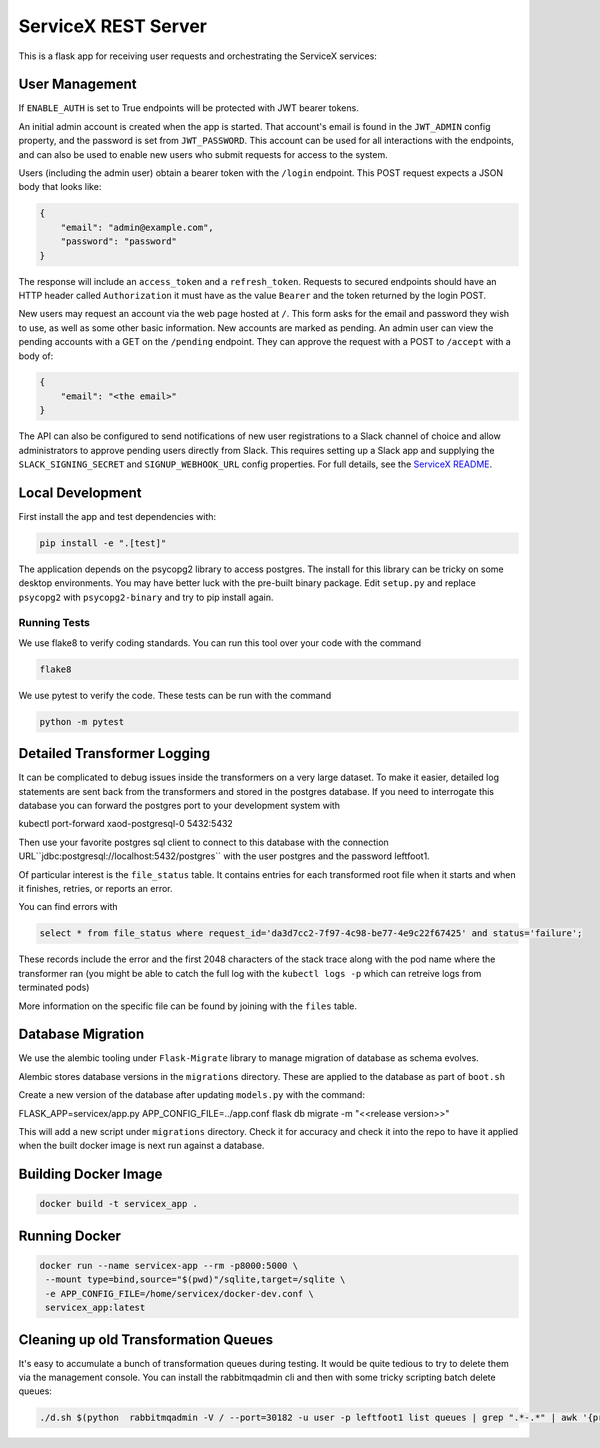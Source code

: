 ServiceX REST Server
====================

.. image:: https://travis-ci.org/ssl-hep/ServiceX_transformer.svg?branch=pytest
    :target: https://travis-ci.org/ssl-hep/ServiceX_App
.. image:: https://codecov.io/gh/BenGalewsky/ServiceX_App/branch/pytest/graph/badge.svg
  :target: https://codecov.io/gh/BenGalewsky/ServiceX_App
.. image:: https://img.shields.io/badge/License-BSD%203--Clause-blue.svg
   :target: https://opensource.org/licenses/BSD-3-Clause

This is a flask app for receiving user requests and orchestrating the ServiceX
services:

.. image:: doc/sequence_diagram.png

User Management
---------------
If ``ENABLE_AUTH``  is set to True endpoints will be protected with JWT bearer
tokens.

An initial admin account is created when the app is started. That account's
email is found in the ``JWT_ADMIN`` config property, and the password is
set from ``JWT_PASSWORD``. This account can be used for all interactions with
the endpoints, and can also be used to enable new users who submit requests for
access to the system.

Users (including the admin user) obtain a bearer token with the ``/login``
endpoint. This POST request expects a JSON body that looks like:

.. code:: json

    {
        "email": "admin@example.com",
        "password": "password"
    }


The response will include an ``access_token`` and a ``refresh_token``. Requests
to secured endpoints should have an HTTP header called ``Authorization`` it must
have as the value ``Bearer`` and the token returned by the login POST.

New users may request an account via the web page hosted at ``/``. This form
asks for the email and password they wish to use, as well as some other
basic information. New accounts are marked as pending. An admin user can view
the pending accounts with a GET on the ``/pending`` endpoint.
They can approve the request with a POST to ``/accept`` with a body of:

.. code:: json

    {
        "email": "<the email>"
    }

The API can also be configured to send notifications of new user registrations
to a Slack channel of choice and allow administrators to approve pending users
directly from Slack. This requires setting up a Slack app and supplying the
``SLACK_SIGNING_SECRET`` and ``SIGNUP_WEBHOOK_URL`` config properties. For full
details, see the `ServiceX README <https://github.com/ssl-hep/ServiceX>`_.

Local Development
-----------------
First install the app and test dependencies with:

.. code:: bash

    pip install -e ".[test]"


The application depends on the psycopg2 library to access postgres. The
install for this library can be tricky on some desktop environments. You may have better luck with
the pre-built binary package. Edit ``setup.py`` and replace ``psycopg2``
with ``psycopg2-binary`` and try to pip install again.

Running Tests
*************
We use flake8 to verify coding standards. You can run this tool over your code
with the command

.. code:: bash

    flake8

We use pytest to verify the code. These tests can be run with the command

.. code:: bash

    python -m pytest


Detailed Transformer Logging
----------------------------
It can be complicated to debug issues inside the transformers on a very large
dataset. To make it easier, detailed log statements are sent back from the
transformers and stored in the postgres database. If you need to interrogate
this database you can forward the postgres port to your development system with

.. code:: bash

kubectl port-forward xaod-postgresql-0 5432:5432

Then use your favorite postgres sql client to connect to this
database with the connection URL``jdbc:postgresql://localhost:5432/postgres``
with the user postgres and the password leftfoot1.

Of particular interest is the ``file_status`` table. It contains entries for
each transformed root file when it starts and when it finishes, retries, or
reports an error.

You can find errors with

.. code:: sql

    select * from file_status where request_id='da3d7cc2-7f97-4c98-be77-4e9c22f67425' and status='failure';

These records include the error and the first 2048 characters of the stack
trace along with the pod name where the transformer ran (you might be able to
catch the full log with the ``kubectl logs -p`` which can retreive logs from
terminated pods)

More information on the specific file can be found by joining with the ``files``
table.

Database Migration
------------------
We use the alembic tooling under ``Flask-Migrate`` library to manage migration of
database as schema evolves.

Alembic stores database versions in the ``migrations`` directory. These are
applied to the database as part of ``boot.sh``

Create a new version of the database after updating ``models.py`` with the
command:

.. code:: bash

FLASK_APP=servicex/app.py APP_CONFIG_FILE=../app.conf flask db migrate -m "<<release version>>"

This will add a new script under ``migrations`` directory. Check it for
accuracy and check it into the repo to have it applied when the built docker
image is next run against a database.



Building Docker Image
---------------------

.. code:: bash

   docker build -t servicex_app .


Running Docker
--------------

.. code:: bash

   docker run --name servicex-app --rm -p8000:5000 \
    --mount type=bind,source="$(pwd)"/sqlite,target=/sqlite \
    -e APP_CONFIG_FILE=/home/servicex/docker-dev.conf \
    servicex_app:latest

Cleaning up old Transformation Queues
-------------------------------------

It's easy to accumulate a bunch of transformation queues during testing.
It would be quite tedious to try to delete them via the management
console. You can install the rabbitmqadmin cli and then with some tricky
scripting batch delete queues:

.. code:: bash

   ./d.sh $(python  rabbitmqadmin -V / --port=30182 -u user -p leftfoot1 list queues | grep ".*-.*" | awk '{print $2}')